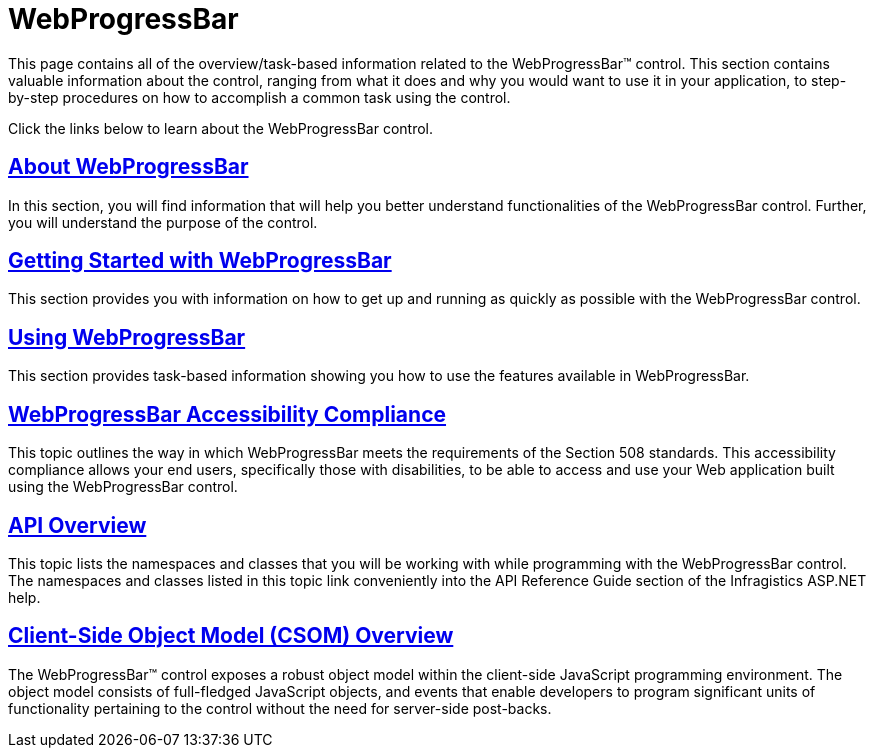 ﻿////

|metadata|
{
    "name": "web-webprogressbar",
    "controlName": ["WebProgressBar"],
    "tags": [],
    "guid": "{12452F2F-54BC-4FEE-B3E2-A97874FD03EF}",  
    "buildFlags": [],
    "createdOn": "0001-01-01T00:00:00Z"
}
|metadata|
////

= WebProgressBar

This page contains all of the overview/task-based information related to the WebProgressBar™ control. This section contains valuable information about the control, ranging from what it does and why you would want to use it in your application, to step-by-step procedures on how to accomplish a common task using the control.

Click the links below to learn about the WebProgressBar control.

== link:webprogressbar-about-webprogressbar.html[About WebProgressBar]

In this section, you will find information that will help you better understand functionalities of the WebProgressBar control. Further, you will understand the purpose of the control.

== link:webprogressbar-getting-started-with-webprogressbar.html[Getting Started with WebProgressBar]

This section provides you with information on how to get up and running as quickly as possible with the WebProgressBar control.

== link:webprogressbar-using-webprogressbar.html[Using WebProgressBar]

This section provides task-based information showing you how to use the features available in WebProgressBar.

== link:webprogressbar-accessibility-compliance.html[WebProgressBar Accessibility Compliance]

This topic outlines the way in which WebProgressBar meets the requirements of the Section 508 standards. This accessibility compliance allows your end users, specifically those with disabilities, to be able to access and use your Web application built using the WebProgressBar control.

== link:webprogressbar-api-overview.html[API Overview]

This topic lists the namespaces and classes that you will be working with while programming with the WebProgressBar control. The namespaces and classes listed in this topic link conveniently into the API Reference Guide section of the Infragistics ASP.NET help.

== link:webprogressbar~infragistics.web.ui_namespace.html[Client-Side Object Model (CSOM) Overview]

The WebProgressBar™ control exposes a robust object model within the client-side JavaScript programming environment. The object model consists of full-fledged JavaScript objects, and events that enable developers to program significant units of functionality pertaining to the control without the need for server-side post-backs.